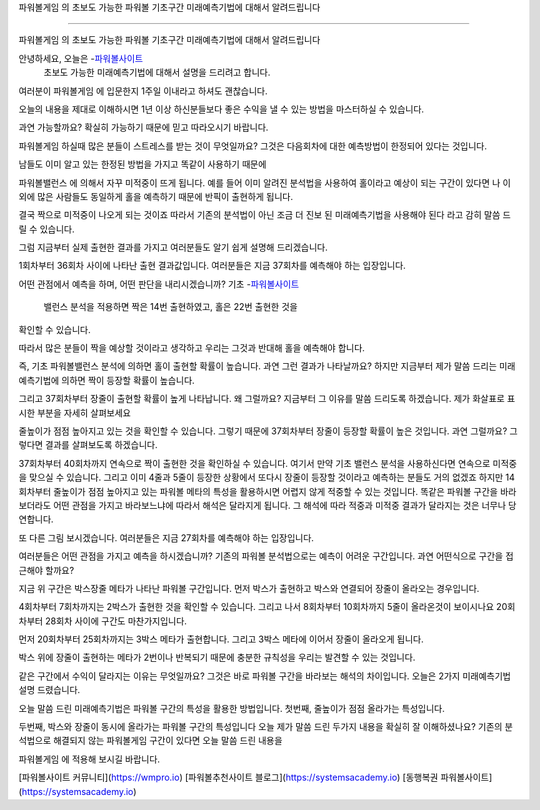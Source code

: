 파워볼게임 의 초보도 가능한 파워볼 기초구간 미래예측기법에 대해서 알려드립니다

=====

파워볼게임 의 초보도 가능한 파워볼 기초구간 미래예측기법에 대해서 알려드립니다

안녕하세요, 오늘은 -`파워볼사이트 <https://wmpro.io//>`_
 초보도 가능한 미래예측기법에 대해서 설명을 드리려고 합니다.
여러분이 파워볼게임 에 입문한지 1주일 이내라고 하셔도 괜찮습니다.

오늘의 내용을 제대로 이해하시면 1년 이상 하신분들보다 좋은 수익을 낼 수 있는
방법을 마스터하실 수 있습니다.

과연 가능할까요? 확실히 가능하기 때문에 믿고 따라오시기 바랍니다.

파워볼게임 하실때 많은 분들이 스트레스를 받는 것이 무엇일까요?
그것은 다음회차에 대한 예측방법이 한정되어 있다는 것입니다.

남들도 이미 알고 있는 한정된 방법을 가지고 똑같이 사용하기 때문에

파워볼밸런스 에 의해서 자꾸 미적중이 뜨게 됩니다.
예를 들어 이미 알려진 분석법을 사용하여 홀이라고 예상이 되는 구간이 있다면
나 이외에 많은 사람들도 동일하게 홀을 예측하기 때문에 반픽이 출현하게 됩니다.

결국 짝으로 미적중이 나오게 되는 것이죠
따라서 기존의 분석법이 아닌 조금 더 진보 된 미래예측기법을 사용해야 된다 라고
감히 말씀 드릴 수 있습니다.

그럼 지금부터 실제 출현한 결과를 가지고 여러분들도 알기 쉽게 설명해 드리겠습니다.



1회차부터 36회차 사이에 나타난 출현 결과값입니다.
여러분들은 지금 37회차를 예측해야 하는 입장입니다.

어떤 관점에서 예측을 하며, 어떤 판단을 내리시겠습니까?
기초 -`파워볼사이트 <https://wmpro.io//>`_
 밸런스 분석을 적용하면 짝은 14번 출현하였고, 홀은 22번 출현한 것을 
확인할 수 있습니다.

따라서 많은 분들이 짝을 예상할 것이라고 생각하고
우리는 그것과 반대해 홀을 예측해야 합니다.

즉, 기초 파워볼밸런스 분석에 의하면 홀이 출현할 확률이 높습니다.
과연 그런 결과가 나타날까요?
하지만 지금부터 제가 말씀 드리는 미래예측기법에 의하면 짝이 등장할 확률이 높습니다.

그리고 37회차부터 장줄이 출현할 확률이 높게 나타납니다.
왜 그럴까요?
지금부터 그 이유를 말씀 드리도록 하겠습니다.
제가 화살표로 표시한 부분을 자세히 살펴보세요

줄높이가 점점 높아지고 있는 것을 확인할 수 있습니다.
그렇기 때문에 37회차부터 장줄이 등장할 확률이 높은 것입니다.
과연 그럴까요? 그렇다면 결과를 살펴보도록 하겠습니다.



37회차부터 40회차까지 연속으로 짝이 출현한 것을 확인하실 수 있습니다.
여기서 만약 기초 밸런스 분석을 사용하신다면 연속으로 미적중을 맞으실 수 있습니다.
그리고 이미 4줄과 5줄이 등장한 상황에서 또다시 장줄이 등장할 것이라고
예측하는 분들도 거의 없겠죠
하지만 14회차부터 줄높이가 점점 높아지고 있는 파워볼 메타의 특성을 활용하시면
어렵지 않게 적중할 수 있는 것입니다.
똑같은 파워볼 구간을 바라보더라도 어떤 관점을 가지고 바라보느냐에 따라서
해석은 달라지게 됩니다.
그 해석에 따라 적중과 미적중 결과가 달라지는 것은 너무나 당연합니다.


또 다른 그림 보시겠습니다.
여러분들은 지금 27회차를 예측해야 하는 입장입니다.

여러분들은 어떤 관점을 가지고 예측을 하시겠습니까?
기존의 파워볼 분석법으로는 예측이 어려운 구간입니다.
과연 어떤식으로 구간을 접근해야 할까요?

지금 위 구간은 박스장줄 메타가 나타난 파워볼 구간입니다.
먼저 박스가 출현하고 박스와 연결되어 장줄이 올라오는 경우입니다.

4회차부터 7회차까지는 2박스가 출현한 것을 확인할 수 있습니다.
그리고 나서 8회차부터 10회차까지 5줄이 올라온것이 보이시나요
20회차부터 28회차 사이에 구간도 마찬가지입니다.

먼저 20회차부터 25회차까지는 3박스 메타가 출현합니다.
그리고 3박스 메타에 이어서 장줄이 올라오게 됩니다.

박스 위에 장줄이 출현하는 메타가 2번이나 반복되기 때문에 충분한 규칙성을
우리는 발견할 수 있는 것입니다.

같은 구간에서 수익이 달라지는 이유는 무엇일까요?
그것은 바로 파워볼 구간을 바라보는 해석의 차이입니다.
오늘은 2가지 미래예측기법 설명 드렸습니다.

오늘 말씀 드린 미래예측기법은 파워볼 구간의 특성을 활용한 방법입니다.
첫번째, 줄높이가 점점 올라가는 특성입니다.

두번째, 박스와 장줄이 동시에 올라가는 파워볼 구간의 특성입니다
오늘 제가 말씀 드린 두가지 내용을 확실히 잘 이해하셨나요?
기존의 분석법으로 해결되지 않는 파워볼게임 구간이 있다면 오늘 말씀 드린 내용을

파워볼게임 에 적용해 보시길 바랍니다.

[파워볼사이트 커뮤니티](https://wmpro.io)
[파워볼추천사이트 블로그](https://systemsacademy.io)
[동행복권 파워볼사이트](https://systemsacademy.io)


